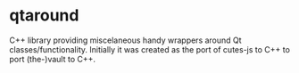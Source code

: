 * qtaround

C++ library providing miscelaneous handy wrappers around Qt
classes/functionality. Initially it was created as the port of
cutes-js to C++ to port (the-)vault to C++.
